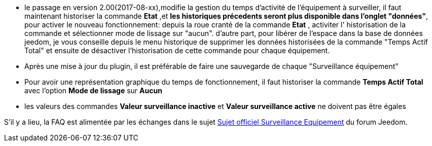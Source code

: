 * le passage en version 2.00(2017-08-xx),modifie la gestion du temps d'activité de l'équipement à surveiller, il faut maintenant historiser la commande *Etat* ,et *les historiques précedents seront plus disponible dans l'onglet "données"*, pour activer le nouveau fonctionnement: 
depuis la roue cranté de la commande *Etat* , activiter l' historisation de la commande et sélectionner  mode de lissage sur "aucun".
d'autre part, pour libérer de l'espace dans la base de données jeedom, je vous conseille depuis le menu historique de supprimer les données historisées de la commande "Temps Actif Total" et ensuite de désactiver l'historisation de cette commande pour chaque équipement.
* Après une mise à jour du plugin, il est préférable de faire une sauvegarde de chaque "Surveillance équipement"
* Pour avoir une représentation graphique du temps de fonctionnement, il faut historiser la commande *Temps Actif Total* avec l'option *Mode de lissage* sur *Aucun*
* les valeurs des commandes *Valeur surveillance inactive* et *Valeur surveillance active* ne doivent pas être égales

S'il y a lieu, la FAQ est alimentée par les échanges dans le sujet link:https://www.jeedom.com/forum/viewtopic.php?f=28&t=24637[Sujet officiel Surveillance Equipement] du forum Jeedom.
